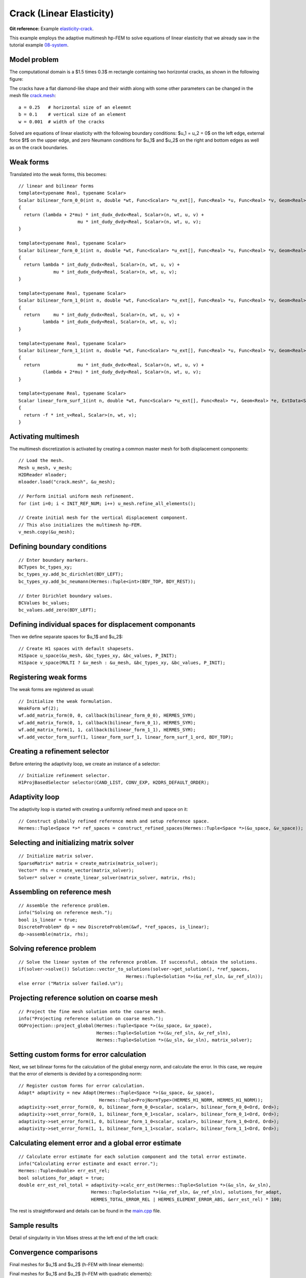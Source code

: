 Crack (Linear Elasticity)
-------------------------

**Git reference:** Example `elasticity-crack <http://git.hpfem.org/hermes.git/tree/HEAD:/hermes2d/examples/elasticity-crack>`_.

This example employs the adaptive multimesh hp-FEM to solve
equations of linear elasticity that we already saw in the tutorial example
`08-system <http://git.hpfem.org/hermes.git/tree/HEAD:/hermes2d/tutorial/08-system>`_.

Model problem
~~~~~~~~~~~~~

The computational domain is a $1.5 \times 0.3$ m rectangle containing two horizontal 
cracks, as shown in the following figure:

.. image:: example-crack/domain.png
   :align: center
   :width: 780
   :alt: Domain.

The cracks have a flat diamond-like shape and their width along with some other parameters 
can be changed in the mesh file `crack.mesh 
<http://git.hpfem.org/hermes.git/blob/HEAD:/hermes2d/examples/elasticity-crack/crack.mesh>`_:

::

    a = 0.25   # horizontal size of an eleemnt
    b = 0.1    # vertical size of an element
    w = 0.001  # width of the cracks

Solved are equations of linear elasticity with the following boundary conditions: 
$u_1 = u_2 = 0$ on the left edge, external force $f$ on the upper edge, and zero Neumann
conditions for $u_1$ and $u_2$ on the right and bottom edges as well as on the crack 
boundaries. 

Weak forms
~~~~~~~~~~

Translated into the weak forms, this becomes::

    // linear and bilinear forms
    template<typename Real, typename Scalar>
    Scalar bilinear_form_0_0(int n, double *wt, Func<Scalar> *u_ext[], Func<Real> *u, Func<Real> *v, Geom<Real> *e, ExtData<Scalar> *ext)
    {
      return (lambda + 2*mu) * int_dudx_dvdx<Real, Scalar>(n, wt, u, v) +
                          mu * int_dudy_dvdy<Real, Scalar>(n, wt, u, v);
    }

    template<typename Real, typename Scalar>
    Scalar bilinear_form_0_1(int n, double *wt, Func<Scalar> *u_ext[], Func<Real> *u, Func<Real> *v, Geom<Real> *e, ExtData<Scalar> *ext)
    {
      return lambda * int_dudy_dvdx<Real, Scalar>(n, wt, u, v) +
                 mu * int_dudx_dvdy<Real, Scalar>(n, wt, u, v);
    }

    template<typename Real, typename Scalar>
    Scalar bilinear_form_1_0(int n, double *wt, Func<Scalar> *u_ext[], Func<Real> *u, Func<Real> *v, Geom<Real> *e, ExtData<Scalar> *ext)
    {
      return     mu * int_dudy_dvdx<Real, Scalar>(n, wt, u, v) +
             lambda * int_dudx_dvdy<Real, Scalar>(n, wt, u, v);
    }

    template<typename Real, typename Scalar>
    Scalar bilinear_form_1_1(int n, double *wt, Func<Scalar> *u_ext[], Func<Real> *u, Func<Real> *v, Geom<Real> *e, ExtData<Scalar> *ext)
    {
      return              mu * int_dudx_dvdx<Real, Scalar>(n, wt, u, v) +
             (lambda + 2*mu) * int_dudy_dvdy<Real, Scalar>(n, wt, u, v);
    }

    template<typename Real, typename Scalar>
    Scalar linear_form_surf_1(int n, double *wt, Func<Scalar> *u_ext[], Func<Real> *v, Geom<Real> *e, ExtData<Scalar> *ext)
    {
      return -f * int_v<Real, Scalar>(n, wt, v);
    }

Activating multimesh
~~~~~~~~~~~~~~~~~~~~

The multimesh discretization is activated by creating a common master mesh 
for both displacement components::

    // Load the mesh.
    Mesh u_mesh, v_mesh;
    H2DReader mloader;
    mloader.load("crack.mesh", &u_mesh);

    // Perform initial uniform mesh refinement.
    for (int i=0; i < INIT_REF_NUM; i++) u_mesh.refine_all_elements();

    // Create initial mesh for the vertical displacement component.
    // This also initializes the multimesh hp-FEM.
    v_mesh.copy(&u_mesh);

Defining boundary conditions
~~~~~~~~~~~~~~~~~~~~~~~~~~~~

::

    // Enter boundary markers.
    BCTypes bc_types_xy;
    bc_types_xy.add_bc_dirichlet(BDY_LEFT);
    bc_types_xy.add_bc_neumann(Hermes::Tuple<int>(BDY_TOP, BDY_REST));

    // Enter Dirichlet boundary values.
    BCValues bc_values;
    bc_values.add_zero(BDY_LEFT);

Defining individual spaces for displacement componants
~~~~~~~~~~~~~~~~~~~~~~~~~~~~~~~~~~~~~~~~~~~~~~~~~~~~~~

Then we define separate spaces for $u_1$ and $u_2$::

    // Create H1 spaces with default shapesets.
    H1Space u_space(&u_mesh, &bc_types_xy, &bc_values, P_INIT);
    H1Space v_space(MULTI ? &v_mesh : &u_mesh, &bc_types_xy, &bc_values, P_INIT);

Registering weak forms
~~~~~~~~~~~~~~~~~~~~~~

The weak forms are registered as usual::

    // Initialize the weak formulation.
    WeakForm wf(2);
    wf.add_matrix_form(0, 0, callback(bilinear_form_0_0), HERMES_SYM);
    wf.add_matrix_form(0, 1, callback(bilinear_form_0_1), HERMES_SYM);
    wf.add_matrix_form(1, 1, callback(bilinear_form_1_1), HERMES_SYM);
    wf.add_vector_form_surf(1, linear_form_surf_1, linear_form_surf_1_ord, BDY_TOP);

Creating a refinement selector
~~~~~~~~~~~~~~~~~~~~~~~~~~~~~~

Before entering the adaptivity loop, we create an instance of a selector::

    // Initialize refinement selector.
    H1ProjBasedSelector selector(CAND_LIST, CONV_EXP, H2DRS_DEFAULT_ORDER);

Adaptivity loop
~~~~~~~~~~~~~~~

The adaptivity loop is started with creating a uniformly refined mesh and space on it::

    // Construct globally refined reference mesh and setup reference space.
    Hermes::Tuple<Space *>* ref_spaces = construct_refined_spaces(Hermes::Tuple<Space *>(&u_space, &v_space));

Selecting and initializing matrix solver
~~~~~~~~~~~~~~~~~~~~~~~~~~~~~~~~~~~~~~~~

::

    // Initialize matrix solver.
    SparseMatrix* matrix = create_matrix(matrix_solver);
    Vector* rhs = create_vector(matrix_solver);
    Solver* solver = create_linear_solver(matrix_solver, matrix, rhs);

Assembling on reference mesh
~~~~~~~~~~~~~~~~~~~~~~~~~~~~

::

    // Assemble the reference problem.
    info("Solving on reference mesh.");
    bool is_linear = true;
    DiscreteProblem* dp = new DiscreteProblem(&wf, *ref_spaces, is_linear);
    dp->assemble(matrix, rhs);

Solving reference problem
~~~~~~~~~~~~~~~~~~~~~~~~~

::

    // Solve the linear system of the reference problem. If successful, obtain the solutions.
    if(solver->solve()) Solution::vector_to_solutions(solver->get_solution(), *ref_spaces, 
                                            Hermes::Tuple<Solution *>(&u_ref_sln, &v_ref_sln));
    else error ("Matrix solver failed.\n");

Projecting reference solution on coarse mesh
~~~~~~~~~~~~~~~~~~~~~~~~~~~~~~~~~~~~~~~~~~~~

::

    // Project the fine mesh solution onto the coarse mesh.
    info("Projecting reference solution on coarse mesh.");
    OGProjection::project_global(Hermes::Tuple<Space *>(&u_space, &v_space), 
                                 Hermes::Tuple<Solution *>(&u_ref_sln, &v_ref_sln), 
                                 Hermes::Tuple<Solution *>(&u_sln, &v_sln), matrix_solver); 

Setting custom forms for error calculation
~~~~~~~~~~~~~~~~~~~~~~~~~~~~~~~~~~~~~~~~~~

Next, we set bilinear forms for the calculation of the global energy norm,
and calculate the error. In this case, we require that the error of elements 
is devided by a corresponding norm::

    // Register custom forms for error calculation.
    Adapt* adaptivity = new Adapt(Hermes::Tuple<Space *>(&u_space, &v_space), 
                                  Hermes::Tuple<ProjNormType>(HERMES_H1_NORM, HERMES_H1_NORM));
    adaptivity->set_error_form(0, 0, bilinear_form_0_0<scalar, scalar>, bilinear_form_0_0<Ord, Ord>);
    adaptivity->set_error_form(0, 1, bilinear_form_0_1<scalar, scalar>, bilinear_form_0_1<Ord, Ord>);
    adaptivity->set_error_form(1, 0, bilinear_form_1_0<scalar, scalar>, bilinear_form_1_0<Ord, Ord>);
    adaptivity->set_error_form(1, 1, bilinear_form_1_1<scalar, scalar>, bilinear_form_1_1<Ord, Ord>);

Calculating element error and a global error estimate
~~~~~~~~~~~~~~~~~~~~~~~~~~~~~~~~~~~~~~~~~~~~~~~~~~~~~

::

    // Calculate error estimate for each solution component and the total error estimate.
    info("Calculating error estimate and exact error."); 
    Hermes::Tuple<double> err_est_rel;
    bool solutions_for_adapt = true;
    double err_est_rel_total = adaptivity->calc_err_est(Hermes::Tuple<Solution *>(&u_sln, &v_sln), 
                               Hermes::Tuple<Solution *>(&u_ref_sln, &v_ref_sln), solutions_for_adapt, 
                               HERMES_TOTAL_ERROR_REL | HERMES_ELEMENT_ERROR_ABS, &err_est_rel) * 100;

The rest is straightforward and details can be found in the 
`main.cpp <http://git.hpfem.org/hermes.git/blob/HEAD:/hermes2d/examples/elasticity-crack/main.cpp>`_ file.

Sample results
~~~~~~~~~~~~~~

Detail of singularity in Von Mises stress at the left end of the left crack:

.. image:: example-crack/sol.png
   :align: center
   :width: 700
   :alt: Solution.

Convergence comparisons
~~~~~~~~~~~~~~~~~~~~~~~

Final meshes for $u_1$ and $u_2$ (h-FEM with linear elements):

.. image:: example-crack/mesh-x-h1.png
   :align: center
   :width: 800
   :alt: Solution.

.. image:: example-crack/mesh-y-h1.png
   :align: center
   :width: 800
   :alt: Solution.

Final meshes for $u_1$ and $u_2$ (h-FEM with quadratic elements):

.. image:: example-crack/mesh-x-h2.png
   :align: center
   :width: 800
   :alt: Solution.

.. image:: example-crack/mesh-x-h2.png
   :align: center
   :width: 800
   :alt: Solution.

Final meshes for $u_1$ and $u_2$ (hp-FEM):

.. image:: example-crack/mesh-x-hp.png
   :align: center
   :width: 800
   :alt: Solution.

.. image:: example-crack/mesh-y-hp.png
   :align: center
   :width: 800
   :alt: Solution.

DOF convergence graphs:

.. image:: example-crack/conv_dof.png
   :align: center
   :width: 600
   :height: 400
   :alt: DOF convergence graph.

CPU time convergence graphs:

.. image:: example-crack/conv_cpu.png
   :align: center
   :width: 600
   :height: 400
   :alt: CPU convergence graph.

Next let us compare the multimesh hp-FEM with the standard (single-mesh) hp-FEM:

.. image:: example-crack/conv_dof_compar.png
   :align: center
   :width: 600
   :height: 400
   :alt: DOF convergence graph.

The same comparison in terms of CPU time:

.. image:: example-crack/conv_cpu_compar.png
   :align: center
   :width: 600
   :height: 400
   :alt: CPU convergence graph.

In this example the difference between the multimesh *hp*-FEM and the single-mesh
version was not extremely large since the two elasticity equations are very 
strongly coupled and have singularities at the same points. 
To see more significant differences, look at the tutorial 
example `11-adapt-system <file:///home/pavel/repos/hermes/doc/_build/html/src/hermes2d/tutorial-2/multimesh-example.html>`_.
